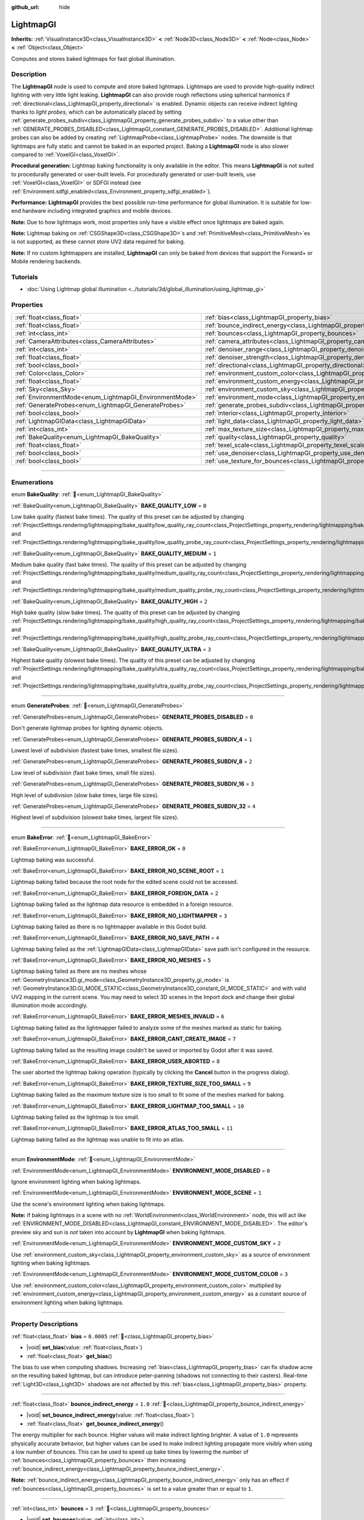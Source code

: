 :github_url: hide

.. DO NOT EDIT THIS FILE!!!
.. Generated automatically from Redot engine sources.
.. Generator: https://github.com/Redot-Engine/redot-engine/tree/4.3/doc/tools/make_rst.py.
.. XML source: https://github.com/Redot-Engine/redot-engine/tree/4.3/doc/classes/LightmapGI.xml.

.. _class_LightmapGI:

LightmapGI
==========

**Inherits:** :ref:`VisualInstance3D<class_VisualInstance3D>` **<** :ref:`Node3D<class_Node3D>` **<** :ref:`Node<class_Node>` **<** :ref:`Object<class_Object>`

Computes and stores baked lightmaps for fast global illumination.

.. rst-class:: classref-introduction-group

Description
-----------

The **LightmapGI** node is used to compute and store baked lightmaps. Lightmaps are used to provide high-quality indirect lighting with very little light leaking. **LightmapGI** can also provide rough reflections using spherical harmonics if :ref:`directional<class_LightmapGI_property_directional>` is enabled. Dynamic objects can receive indirect lighting thanks to *light probes*, which can be automatically placed by setting :ref:`generate_probes_subdiv<class_LightmapGI_property_generate_probes_subdiv>` to a value other than :ref:`GENERATE_PROBES_DISABLED<class_LightmapGI_constant_GENERATE_PROBES_DISABLED>`. Additional lightmap probes can also be added by creating :ref:`LightmapProbe<class_LightmapProbe>` nodes. The downside is that lightmaps are fully static and cannot be baked in an exported project. Baking a **LightmapGI** node is also slower compared to :ref:`VoxelGI<class_VoxelGI>`.

\ **Procedural generation:** Lightmap baking functionality is only available in the editor. This means **LightmapGI** is not suited to procedurally generated or user-built levels. For procedurally generated or user-built levels, use :ref:`VoxelGI<class_VoxelGI>` or SDFGI instead (see :ref:`Environment.sdfgi_enabled<class_Environment_property_sdfgi_enabled>`).

\ **Performance:** **LightmapGI** provides the best possible run-time performance for global illumination. It is suitable for low-end hardware including integrated graphics and mobile devices.

\ **Note:** Due to how lightmaps work, most properties only have a visible effect once lightmaps are baked again.

\ **Note:** Lightmap baking on :ref:`CSGShape3D<class_CSGShape3D>`\ s and :ref:`PrimitiveMesh<class_PrimitiveMesh>`\ es is not supported, as these cannot store UV2 data required for baking.

\ **Note:** If no custom lightmappers are installed, **LightmapGI** can only be baked from devices that support the Forward+ or Mobile rendering backends.

.. rst-class:: classref-introduction-group

Tutorials
---------

- :doc:`Using Lightmap global illumination <../tutorials/3d/global_illumination/using_lightmap_gi>`

.. rst-class:: classref-reftable-group

Properties
----------

.. table::
   :widths: auto

   +---------------------------------------------------------+---------------------------------------------------------------------------------------+------------+
   | :ref:`float<class_float>`                               | :ref:`bias<class_LightmapGI_property_bias>`                                           | ``0.0005`` |
   +---------------------------------------------------------+---------------------------------------------------------------------------------------+------------+
   | :ref:`float<class_float>`                               | :ref:`bounce_indirect_energy<class_LightmapGI_property_bounce_indirect_energy>`       | ``1.0``    |
   +---------------------------------------------------------+---------------------------------------------------------------------------------------+------------+
   | :ref:`int<class_int>`                                   | :ref:`bounces<class_LightmapGI_property_bounces>`                                     | ``3``      |
   +---------------------------------------------------------+---------------------------------------------------------------------------------------+------------+
   | :ref:`CameraAttributes<class_CameraAttributes>`         | :ref:`camera_attributes<class_LightmapGI_property_camera_attributes>`                 |            |
   +---------------------------------------------------------+---------------------------------------------------------------------------------------+------------+
   | :ref:`int<class_int>`                                   | :ref:`denoiser_range<class_LightmapGI_property_denoiser_range>`                       | ``10``     |
   +---------------------------------------------------------+---------------------------------------------------------------------------------------+------------+
   | :ref:`float<class_float>`                               | :ref:`denoiser_strength<class_LightmapGI_property_denoiser_strength>`                 | ``0.1``    |
   +---------------------------------------------------------+---------------------------------------------------------------------------------------+------------+
   | :ref:`bool<class_bool>`                                 | :ref:`directional<class_LightmapGI_property_directional>`                             | ``false``  |
   +---------------------------------------------------------+---------------------------------------------------------------------------------------+------------+
   | :ref:`Color<class_Color>`                               | :ref:`environment_custom_color<class_LightmapGI_property_environment_custom_color>`   |            |
   +---------------------------------------------------------+---------------------------------------------------------------------------------------+------------+
   | :ref:`float<class_float>`                               | :ref:`environment_custom_energy<class_LightmapGI_property_environment_custom_energy>` |            |
   +---------------------------------------------------------+---------------------------------------------------------------------------------------+------------+
   | :ref:`Sky<class_Sky>`                                   | :ref:`environment_custom_sky<class_LightmapGI_property_environment_custom_sky>`       |            |
   +---------------------------------------------------------+---------------------------------------------------------------------------------------+------------+
   | :ref:`EnvironmentMode<enum_LightmapGI_EnvironmentMode>` | :ref:`environment_mode<class_LightmapGI_property_environment_mode>`                   | ``1``      |
   +---------------------------------------------------------+---------------------------------------------------------------------------------------+------------+
   | :ref:`GenerateProbes<enum_LightmapGI_GenerateProbes>`   | :ref:`generate_probes_subdiv<class_LightmapGI_property_generate_probes_subdiv>`       | ``2``      |
   +---------------------------------------------------------+---------------------------------------------------------------------------------------+------------+
   | :ref:`bool<class_bool>`                                 | :ref:`interior<class_LightmapGI_property_interior>`                                   | ``false``  |
   +---------------------------------------------------------+---------------------------------------------------------------------------------------+------------+
   | :ref:`LightmapGIData<class_LightmapGIData>`             | :ref:`light_data<class_LightmapGI_property_light_data>`                               |            |
   +---------------------------------------------------------+---------------------------------------------------------------------------------------+------------+
   | :ref:`int<class_int>`                                   | :ref:`max_texture_size<class_LightmapGI_property_max_texture_size>`                   | ``16384``  |
   +---------------------------------------------------------+---------------------------------------------------------------------------------------+------------+
   | :ref:`BakeQuality<enum_LightmapGI_BakeQuality>`         | :ref:`quality<class_LightmapGI_property_quality>`                                     | ``1``      |
   +---------------------------------------------------------+---------------------------------------------------------------------------------------+------------+
   | :ref:`float<class_float>`                               | :ref:`texel_scale<class_LightmapGI_property_texel_scale>`                             | ``1.0``    |
   +---------------------------------------------------------+---------------------------------------------------------------------------------------+------------+
   | :ref:`bool<class_bool>`                                 | :ref:`use_denoiser<class_LightmapGI_property_use_denoiser>`                           | ``true``   |
   +---------------------------------------------------------+---------------------------------------------------------------------------------------+------------+
   | :ref:`bool<class_bool>`                                 | :ref:`use_texture_for_bounces<class_LightmapGI_property_use_texture_for_bounces>`     | ``true``   |
   +---------------------------------------------------------+---------------------------------------------------------------------------------------+------------+

.. rst-class:: classref-section-separator

----

.. rst-class:: classref-descriptions-group

Enumerations
------------

.. _enum_LightmapGI_BakeQuality:

.. rst-class:: classref-enumeration

enum **BakeQuality**: :ref:`🔗<enum_LightmapGI_BakeQuality>`

.. _class_LightmapGI_constant_BAKE_QUALITY_LOW:

.. rst-class:: classref-enumeration-constant

:ref:`BakeQuality<enum_LightmapGI_BakeQuality>` **BAKE_QUALITY_LOW** = ``0``

Low bake quality (fastest bake times). The quality of this preset can be adjusted by changing :ref:`ProjectSettings.rendering/lightmapping/bake_quality/low_quality_ray_count<class_ProjectSettings_property_rendering/lightmapping/bake_quality/low_quality_ray_count>` and :ref:`ProjectSettings.rendering/lightmapping/bake_quality/low_quality_probe_ray_count<class_ProjectSettings_property_rendering/lightmapping/bake_quality/low_quality_probe_ray_count>`.

.. _class_LightmapGI_constant_BAKE_QUALITY_MEDIUM:

.. rst-class:: classref-enumeration-constant

:ref:`BakeQuality<enum_LightmapGI_BakeQuality>` **BAKE_QUALITY_MEDIUM** = ``1``

Medium bake quality (fast bake times). The quality of this preset can be adjusted by changing :ref:`ProjectSettings.rendering/lightmapping/bake_quality/medium_quality_ray_count<class_ProjectSettings_property_rendering/lightmapping/bake_quality/medium_quality_ray_count>` and :ref:`ProjectSettings.rendering/lightmapping/bake_quality/medium_quality_probe_ray_count<class_ProjectSettings_property_rendering/lightmapping/bake_quality/medium_quality_probe_ray_count>`.

.. _class_LightmapGI_constant_BAKE_QUALITY_HIGH:

.. rst-class:: classref-enumeration-constant

:ref:`BakeQuality<enum_LightmapGI_BakeQuality>` **BAKE_QUALITY_HIGH** = ``2``

High bake quality (slow bake times). The quality of this preset can be adjusted by changing :ref:`ProjectSettings.rendering/lightmapping/bake_quality/high_quality_ray_count<class_ProjectSettings_property_rendering/lightmapping/bake_quality/high_quality_ray_count>` and :ref:`ProjectSettings.rendering/lightmapping/bake_quality/high_quality_probe_ray_count<class_ProjectSettings_property_rendering/lightmapping/bake_quality/high_quality_probe_ray_count>`.

.. _class_LightmapGI_constant_BAKE_QUALITY_ULTRA:

.. rst-class:: classref-enumeration-constant

:ref:`BakeQuality<enum_LightmapGI_BakeQuality>` **BAKE_QUALITY_ULTRA** = ``3``

Highest bake quality (slowest bake times). The quality of this preset can be adjusted by changing :ref:`ProjectSettings.rendering/lightmapping/bake_quality/ultra_quality_ray_count<class_ProjectSettings_property_rendering/lightmapping/bake_quality/ultra_quality_ray_count>` and :ref:`ProjectSettings.rendering/lightmapping/bake_quality/ultra_quality_probe_ray_count<class_ProjectSettings_property_rendering/lightmapping/bake_quality/ultra_quality_probe_ray_count>`.

.. rst-class:: classref-item-separator

----

.. _enum_LightmapGI_GenerateProbes:

.. rst-class:: classref-enumeration

enum **GenerateProbes**: :ref:`🔗<enum_LightmapGI_GenerateProbes>`

.. _class_LightmapGI_constant_GENERATE_PROBES_DISABLED:

.. rst-class:: classref-enumeration-constant

:ref:`GenerateProbes<enum_LightmapGI_GenerateProbes>` **GENERATE_PROBES_DISABLED** = ``0``

Don't generate lightmap probes for lighting dynamic objects.

.. _class_LightmapGI_constant_GENERATE_PROBES_SUBDIV_4:

.. rst-class:: classref-enumeration-constant

:ref:`GenerateProbes<enum_LightmapGI_GenerateProbes>` **GENERATE_PROBES_SUBDIV_4** = ``1``

Lowest level of subdivision (fastest bake times, smallest file sizes).

.. _class_LightmapGI_constant_GENERATE_PROBES_SUBDIV_8:

.. rst-class:: classref-enumeration-constant

:ref:`GenerateProbes<enum_LightmapGI_GenerateProbes>` **GENERATE_PROBES_SUBDIV_8** = ``2``

Low level of subdivision (fast bake times, small file sizes).

.. _class_LightmapGI_constant_GENERATE_PROBES_SUBDIV_16:

.. rst-class:: classref-enumeration-constant

:ref:`GenerateProbes<enum_LightmapGI_GenerateProbes>` **GENERATE_PROBES_SUBDIV_16** = ``3``

High level of subdivision (slow bake times, large file sizes).

.. _class_LightmapGI_constant_GENERATE_PROBES_SUBDIV_32:

.. rst-class:: classref-enumeration-constant

:ref:`GenerateProbes<enum_LightmapGI_GenerateProbes>` **GENERATE_PROBES_SUBDIV_32** = ``4``

Highest level of subdivision (slowest bake times, largest file sizes).

.. rst-class:: classref-item-separator

----

.. _enum_LightmapGI_BakeError:

.. rst-class:: classref-enumeration

enum **BakeError**: :ref:`🔗<enum_LightmapGI_BakeError>`

.. _class_LightmapGI_constant_BAKE_ERROR_OK:

.. rst-class:: classref-enumeration-constant

:ref:`BakeError<enum_LightmapGI_BakeError>` **BAKE_ERROR_OK** = ``0``

Lightmap baking was successful.

.. _class_LightmapGI_constant_BAKE_ERROR_NO_SCENE_ROOT:

.. rst-class:: classref-enumeration-constant

:ref:`BakeError<enum_LightmapGI_BakeError>` **BAKE_ERROR_NO_SCENE_ROOT** = ``1``

Lightmap baking failed because the root node for the edited scene could not be accessed.

.. _class_LightmapGI_constant_BAKE_ERROR_FOREIGN_DATA:

.. rst-class:: classref-enumeration-constant

:ref:`BakeError<enum_LightmapGI_BakeError>` **BAKE_ERROR_FOREIGN_DATA** = ``2``

Lightmap baking failed as the lightmap data resource is embedded in a foreign resource.

.. _class_LightmapGI_constant_BAKE_ERROR_NO_LIGHTMAPPER:

.. rst-class:: classref-enumeration-constant

:ref:`BakeError<enum_LightmapGI_BakeError>` **BAKE_ERROR_NO_LIGHTMAPPER** = ``3``

Lightmap baking failed as there is no lightmapper available in this Godot build.

.. _class_LightmapGI_constant_BAKE_ERROR_NO_SAVE_PATH:

.. rst-class:: classref-enumeration-constant

:ref:`BakeError<enum_LightmapGI_BakeError>` **BAKE_ERROR_NO_SAVE_PATH** = ``4``

Lightmap baking failed as the :ref:`LightmapGIData<class_LightmapGIData>` save path isn't configured in the resource.

.. _class_LightmapGI_constant_BAKE_ERROR_NO_MESHES:

.. rst-class:: classref-enumeration-constant

:ref:`BakeError<enum_LightmapGI_BakeError>` **BAKE_ERROR_NO_MESHES** = ``5``

Lightmap baking failed as there are no meshes whose :ref:`GeometryInstance3D.gi_mode<class_GeometryInstance3D_property_gi_mode>` is :ref:`GeometryInstance3D.GI_MODE_STATIC<class_GeometryInstance3D_constant_GI_MODE_STATIC>` and with valid UV2 mapping in the current scene. You may need to select 3D scenes in the Import dock and change their global illumination mode accordingly.

.. _class_LightmapGI_constant_BAKE_ERROR_MESHES_INVALID:

.. rst-class:: classref-enumeration-constant

:ref:`BakeError<enum_LightmapGI_BakeError>` **BAKE_ERROR_MESHES_INVALID** = ``6``

Lightmap baking failed as the lightmapper failed to analyze some of the meshes marked as static for baking.

.. _class_LightmapGI_constant_BAKE_ERROR_CANT_CREATE_IMAGE:

.. rst-class:: classref-enumeration-constant

:ref:`BakeError<enum_LightmapGI_BakeError>` **BAKE_ERROR_CANT_CREATE_IMAGE** = ``7``

Lightmap baking failed as the resulting image couldn't be saved or imported by Godot after it was saved.

.. _class_LightmapGI_constant_BAKE_ERROR_USER_ABORTED:

.. rst-class:: classref-enumeration-constant

:ref:`BakeError<enum_LightmapGI_BakeError>` **BAKE_ERROR_USER_ABORTED** = ``8``

The user aborted the lightmap baking operation (typically by clicking the **Cancel** button in the progress dialog).

.. _class_LightmapGI_constant_BAKE_ERROR_TEXTURE_SIZE_TOO_SMALL:

.. rst-class:: classref-enumeration-constant

:ref:`BakeError<enum_LightmapGI_BakeError>` **BAKE_ERROR_TEXTURE_SIZE_TOO_SMALL** = ``9``

Lightmap baking failed as the maximum texture size is too small to fit some of the meshes marked for baking.

.. _class_LightmapGI_constant_BAKE_ERROR_LIGHTMAP_TOO_SMALL:

.. rst-class:: classref-enumeration-constant

:ref:`BakeError<enum_LightmapGI_BakeError>` **BAKE_ERROR_LIGHTMAP_TOO_SMALL** = ``10``

Lightmap baking failed as the lightmap is too small.

.. _class_LightmapGI_constant_BAKE_ERROR_ATLAS_TOO_SMALL:

.. rst-class:: classref-enumeration-constant

:ref:`BakeError<enum_LightmapGI_BakeError>` **BAKE_ERROR_ATLAS_TOO_SMALL** = ``11``

Lightmap baking failed as the lightmap was unable to fit into an atlas.

.. rst-class:: classref-item-separator

----

.. _enum_LightmapGI_EnvironmentMode:

.. rst-class:: classref-enumeration

enum **EnvironmentMode**: :ref:`🔗<enum_LightmapGI_EnvironmentMode>`

.. _class_LightmapGI_constant_ENVIRONMENT_MODE_DISABLED:

.. rst-class:: classref-enumeration-constant

:ref:`EnvironmentMode<enum_LightmapGI_EnvironmentMode>` **ENVIRONMENT_MODE_DISABLED** = ``0``

Ignore environment lighting when baking lightmaps.

.. _class_LightmapGI_constant_ENVIRONMENT_MODE_SCENE:

.. rst-class:: classref-enumeration-constant

:ref:`EnvironmentMode<enum_LightmapGI_EnvironmentMode>` **ENVIRONMENT_MODE_SCENE** = ``1``

Use the scene's environment lighting when baking lightmaps.

\ **Note:** If baking lightmaps in a scene with no :ref:`WorldEnvironment<class_WorldEnvironment>` node, this will act like :ref:`ENVIRONMENT_MODE_DISABLED<class_LightmapGI_constant_ENVIRONMENT_MODE_DISABLED>`. The editor's preview sky and sun is *not* taken into account by **LightmapGI** when baking lightmaps.

.. _class_LightmapGI_constant_ENVIRONMENT_MODE_CUSTOM_SKY:

.. rst-class:: classref-enumeration-constant

:ref:`EnvironmentMode<enum_LightmapGI_EnvironmentMode>` **ENVIRONMENT_MODE_CUSTOM_SKY** = ``2``

Use :ref:`environment_custom_sky<class_LightmapGI_property_environment_custom_sky>` as a source of environment lighting when baking lightmaps.

.. _class_LightmapGI_constant_ENVIRONMENT_MODE_CUSTOM_COLOR:

.. rst-class:: classref-enumeration-constant

:ref:`EnvironmentMode<enum_LightmapGI_EnvironmentMode>` **ENVIRONMENT_MODE_CUSTOM_COLOR** = ``3``

Use :ref:`environment_custom_color<class_LightmapGI_property_environment_custom_color>` multiplied by :ref:`environment_custom_energy<class_LightmapGI_property_environment_custom_energy>` as a constant source of environment lighting when baking lightmaps.

.. rst-class:: classref-section-separator

----

.. rst-class:: classref-descriptions-group

Property Descriptions
---------------------

.. _class_LightmapGI_property_bias:

.. rst-class:: classref-property

:ref:`float<class_float>` **bias** = ``0.0005`` :ref:`🔗<class_LightmapGI_property_bias>`

.. rst-class:: classref-property-setget

- |void| **set_bias**\ (\ value\: :ref:`float<class_float>`\ )
- :ref:`float<class_float>` **get_bias**\ (\ )

The bias to use when computing shadows. Increasing :ref:`bias<class_LightmapGI_property_bias>` can fix shadow acne on the resulting baked lightmap, but can introduce peter-panning (shadows not connecting to their casters). Real-time :ref:`Light3D<class_Light3D>` shadows are not affected by this :ref:`bias<class_LightmapGI_property_bias>` property.

.. rst-class:: classref-item-separator

----

.. _class_LightmapGI_property_bounce_indirect_energy:

.. rst-class:: classref-property

:ref:`float<class_float>` **bounce_indirect_energy** = ``1.0`` :ref:`🔗<class_LightmapGI_property_bounce_indirect_energy>`

.. rst-class:: classref-property-setget

- |void| **set_bounce_indirect_energy**\ (\ value\: :ref:`float<class_float>`\ )
- :ref:`float<class_float>` **get_bounce_indirect_energy**\ (\ )

The energy multiplier for each bounce. Higher values will make indirect lighting brighter. A value of ``1.0`` represents physically accurate behavior, but higher values can be used to make indirect lighting propagate more visibly when using a low number of bounces. This can be used to speed up bake times by lowering the number of :ref:`bounces<class_LightmapGI_property_bounces>` then increasing :ref:`bounce_indirect_energy<class_LightmapGI_property_bounce_indirect_energy>`.

\ **Note:** :ref:`bounce_indirect_energy<class_LightmapGI_property_bounce_indirect_energy>` only has an effect if :ref:`bounces<class_LightmapGI_property_bounces>` is set to a value greater than or equal to ``1``.

.. rst-class:: classref-item-separator

----

.. _class_LightmapGI_property_bounces:

.. rst-class:: classref-property

:ref:`int<class_int>` **bounces** = ``3`` :ref:`🔗<class_LightmapGI_property_bounces>`

.. rst-class:: classref-property-setget

- |void| **set_bounces**\ (\ value\: :ref:`int<class_int>`\ )
- :ref:`int<class_int>` **get_bounces**\ (\ )

Number of light bounces that are taken into account during baking. Higher values result in brighter, more realistic lighting, at the cost of longer bake times. If set to ``0``, only environment lighting, direct light and emissive lighting is baked.

.. rst-class:: classref-item-separator

----

.. _class_LightmapGI_property_camera_attributes:

.. rst-class:: classref-property

:ref:`CameraAttributes<class_CameraAttributes>` **camera_attributes** :ref:`🔗<class_LightmapGI_property_camera_attributes>`

.. rst-class:: classref-property-setget

- |void| **set_camera_attributes**\ (\ value\: :ref:`CameraAttributes<class_CameraAttributes>`\ )
- :ref:`CameraAttributes<class_CameraAttributes>` **get_camera_attributes**\ (\ )

The :ref:`CameraAttributes<class_CameraAttributes>` resource that specifies exposure levels to bake at. Auto-exposure and non exposure properties will be ignored. Exposure settings should be used to reduce the dynamic range present when baking. If exposure is too high, the **LightmapGI** will have banding artifacts or may have over-exposure artifacts.

.. rst-class:: classref-item-separator

----

.. _class_LightmapGI_property_denoiser_range:

.. rst-class:: classref-property

:ref:`int<class_int>` **denoiser_range** = ``10`` :ref:`🔗<class_LightmapGI_property_denoiser_range>`

.. rst-class:: classref-property-setget

- |void| **set_denoiser_range**\ (\ value\: :ref:`int<class_int>`\ )
- :ref:`int<class_int>` **get_denoiser_range**\ (\ )

The distance in pixels from which the denoiser samples. Lower values preserve more details, but may give blotchy results if the lightmap quality is not high enough. Only effective if :ref:`use_denoiser<class_LightmapGI_property_use_denoiser>` is ``true`` and :ref:`ProjectSettings.rendering/lightmapping/denoising/denoiser<class_ProjectSettings_property_rendering/lightmapping/denoising/denoiser>` is set to JNLM.

.. rst-class:: classref-item-separator

----

.. _class_LightmapGI_property_denoiser_strength:

.. rst-class:: classref-property

:ref:`float<class_float>` **denoiser_strength** = ``0.1`` :ref:`🔗<class_LightmapGI_property_denoiser_strength>`

.. rst-class:: classref-property-setget

- |void| **set_denoiser_strength**\ (\ value\: :ref:`float<class_float>`\ )
- :ref:`float<class_float>` **get_denoiser_strength**\ (\ )

The strength of denoising step applied to the generated lightmaps. Only effective if :ref:`use_denoiser<class_LightmapGI_property_use_denoiser>` is ``true`` and :ref:`ProjectSettings.rendering/lightmapping/denoising/denoiser<class_ProjectSettings_property_rendering/lightmapping/denoising/denoiser>` is set to JNLM.

.. rst-class:: classref-item-separator

----

.. _class_LightmapGI_property_directional:

.. rst-class:: classref-property

:ref:`bool<class_bool>` **directional** = ``false`` :ref:`🔗<class_LightmapGI_property_directional>`

.. rst-class:: classref-property-setget

- |void| **set_directional**\ (\ value\: :ref:`bool<class_bool>`\ )
- :ref:`bool<class_bool>` **is_directional**\ (\ )

If ``true``, bakes lightmaps to contain directional information as spherical harmonics. This results in more realistic lighting appearance, especially with normal mapped materials and for lights that have their direct light baked (:ref:`Light3D.light_bake_mode<class_Light3D_property_light_bake_mode>` set to :ref:`Light3D.BAKE_STATIC<class_Light3D_constant_BAKE_STATIC>` and with :ref:`Light3D.editor_only<class_Light3D_property_editor_only>` set to ``false``). The directional information is also used to provide rough reflections for static and dynamic objects. This has a small run-time performance cost as the shader has to perform more work to interpret the direction information from the lightmap. Directional lightmaps also take longer to bake and result in larger file sizes.

\ **Note:** The property's name has no relationship with :ref:`DirectionalLight3D<class_DirectionalLight3D>`. :ref:`directional<class_LightmapGI_property_directional>` works with all light types.

.. rst-class:: classref-item-separator

----

.. _class_LightmapGI_property_environment_custom_color:

.. rst-class:: classref-property

:ref:`Color<class_Color>` **environment_custom_color** :ref:`🔗<class_LightmapGI_property_environment_custom_color>`

.. rst-class:: classref-property-setget

- |void| **set_environment_custom_color**\ (\ value\: :ref:`Color<class_Color>`\ )
- :ref:`Color<class_Color>` **get_environment_custom_color**\ (\ )

The color to use for environment lighting. Only effective if :ref:`environment_mode<class_LightmapGI_property_environment_mode>` is :ref:`ENVIRONMENT_MODE_CUSTOM_COLOR<class_LightmapGI_constant_ENVIRONMENT_MODE_CUSTOM_COLOR>`.

.. rst-class:: classref-item-separator

----

.. _class_LightmapGI_property_environment_custom_energy:

.. rst-class:: classref-property

:ref:`float<class_float>` **environment_custom_energy** :ref:`🔗<class_LightmapGI_property_environment_custom_energy>`

.. rst-class:: classref-property-setget

- |void| **set_environment_custom_energy**\ (\ value\: :ref:`float<class_float>`\ )
- :ref:`float<class_float>` **get_environment_custom_energy**\ (\ )

The color multiplier to use for environment lighting. Only effective if :ref:`environment_mode<class_LightmapGI_property_environment_mode>` is :ref:`ENVIRONMENT_MODE_CUSTOM_COLOR<class_LightmapGI_constant_ENVIRONMENT_MODE_CUSTOM_COLOR>`.

.. rst-class:: classref-item-separator

----

.. _class_LightmapGI_property_environment_custom_sky:

.. rst-class:: classref-property

:ref:`Sky<class_Sky>` **environment_custom_sky** :ref:`🔗<class_LightmapGI_property_environment_custom_sky>`

.. rst-class:: classref-property-setget

- |void| **set_environment_custom_sky**\ (\ value\: :ref:`Sky<class_Sky>`\ )
- :ref:`Sky<class_Sky>` **get_environment_custom_sky**\ (\ )

The sky to use as a source of environment lighting. Only effective if :ref:`environment_mode<class_LightmapGI_property_environment_mode>` is :ref:`ENVIRONMENT_MODE_CUSTOM_SKY<class_LightmapGI_constant_ENVIRONMENT_MODE_CUSTOM_SKY>`.

.. rst-class:: classref-item-separator

----

.. _class_LightmapGI_property_environment_mode:

.. rst-class:: classref-property

:ref:`EnvironmentMode<enum_LightmapGI_EnvironmentMode>` **environment_mode** = ``1`` :ref:`🔗<class_LightmapGI_property_environment_mode>`

.. rst-class:: classref-property-setget

- |void| **set_environment_mode**\ (\ value\: :ref:`EnvironmentMode<enum_LightmapGI_EnvironmentMode>`\ )
- :ref:`EnvironmentMode<enum_LightmapGI_EnvironmentMode>` **get_environment_mode**\ (\ )

The environment mode to use when baking lightmaps.

.. rst-class:: classref-item-separator

----

.. _class_LightmapGI_property_generate_probes_subdiv:

.. rst-class:: classref-property

:ref:`GenerateProbes<enum_LightmapGI_GenerateProbes>` **generate_probes_subdiv** = ``2`` :ref:`🔗<class_LightmapGI_property_generate_probes_subdiv>`

.. rst-class:: classref-property-setget

- |void| **set_generate_probes**\ (\ value\: :ref:`GenerateProbes<enum_LightmapGI_GenerateProbes>`\ )
- :ref:`GenerateProbes<enum_LightmapGI_GenerateProbes>` **get_generate_probes**\ (\ )

The level of subdivision to use when automatically generating :ref:`LightmapProbe<class_LightmapProbe>`\ s for dynamic object lighting. Higher values result in more accurate indirect lighting on dynamic objects, at the cost of longer bake times and larger file sizes.

\ **Note:** Automatically generated :ref:`LightmapProbe<class_LightmapProbe>`\ s are not visible as nodes in the Scene tree dock, and cannot be modified this way after they are generated.

\ **Note:** Regardless of :ref:`generate_probes_subdiv<class_LightmapGI_property_generate_probes_subdiv>`, direct lighting on dynamic objects is always applied using :ref:`Light3D<class_Light3D>` nodes in real-time.

.. rst-class:: classref-item-separator

----

.. _class_LightmapGI_property_interior:

.. rst-class:: classref-property

:ref:`bool<class_bool>` **interior** = ``false`` :ref:`🔗<class_LightmapGI_property_interior>`

.. rst-class:: classref-property-setget

- |void| **set_interior**\ (\ value\: :ref:`bool<class_bool>`\ )
- :ref:`bool<class_bool>` **is_interior**\ (\ )

If ``true``, ignore environment lighting when baking lightmaps.

.. rst-class:: classref-item-separator

----

.. _class_LightmapGI_property_light_data:

.. rst-class:: classref-property

:ref:`LightmapGIData<class_LightmapGIData>` **light_data** :ref:`🔗<class_LightmapGI_property_light_data>`

.. rst-class:: classref-property-setget

- |void| **set_light_data**\ (\ value\: :ref:`LightmapGIData<class_LightmapGIData>`\ )
- :ref:`LightmapGIData<class_LightmapGIData>` **get_light_data**\ (\ )

The :ref:`LightmapGIData<class_LightmapGIData>` associated to this **LightmapGI** node. This resource is automatically created after baking, and is not meant to be created manually.

.. rst-class:: classref-item-separator

----

.. _class_LightmapGI_property_max_texture_size:

.. rst-class:: classref-property

:ref:`int<class_int>` **max_texture_size** = ``16384`` :ref:`🔗<class_LightmapGI_property_max_texture_size>`

.. rst-class:: classref-property-setget

- |void| **set_max_texture_size**\ (\ value\: :ref:`int<class_int>`\ )
- :ref:`int<class_int>` **get_max_texture_size**\ (\ )

The maximum texture size for the generated texture atlas. Higher values will result in fewer slices being generated, but may not work on all hardware as a result of hardware limitations on texture sizes. Leave :ref:`max_texture_size<class_LightmapGI_property_max_texture_size>` at its default value of ``16384`` if unsure.

.. rst-class:: classref-item-separator

----

.. _class_LightmapGI_property_quality:

.. rst-class:: classref-property

:ref:`BakeQuality<enum_LightmapGI_BakeQuality>` **quality** = ``1`` :ref:`🔗<class_LightmapGI_property_quality>`

.. rst-class:: classref-property-setget

- |void| **set_bake_quality**\ (\ value\: :ref:`BakeQuality<enum_LightmapGI_BakeQuality>`\ )
- :ref:`BakeQuality<enum_LightmapGI_BakeQuality>` **get_bake_quality**\ (\ )

The quality preset to use when baking lightmaps. This affects bake times, but output file sizes remain mostly identical across quality levels.

To further speed up bake times, decrease :ref:`bounces<class_LightmapGI_property_bounces>`, disable :ref:`use_denoiser<class_LightmapGI_property_use_denoiser>` and increase the lightmap texel size on 3D scenes in the Import doc.

.. rst-class:: classref-item-separator

----

.. _class_LightmapGI_property_texel_scale:

.. rst-class:: classref-property

:ref:`float<class_float>` **texel_scale** = ``1.0`` :ref:`🔗<class_LightmapGI_property_texel_scale>`

.. rst-class:: classref-property-setget

- |void| **set_texel_scale**\ (\ value\: :ref:`float<class_float>`\ )
- :ref:`float<class_float>` **get_texel_scale**\ (\ )

Scales the lightmap texel density of all meshes for the current bake. This is a multiplier that builds upon the existing lightmap texel size defined in each imported 3D scene, along with the per-mesh density multiplier (which is designed to be used when the same mesh is used at different scales). Lower values will result in faster bake times.

.. rst-class:: classref-item-separator

----

.. _class_LightmapGI_property_use_denoiser:

.. rst-class:: classref-property

:ref:`bool<class_bool>` **use_denoiser** = ``true`` :ref:`🔗<class_LightmapGI_property_use_denoiser>`

.. rst-class:: classref-property-setget

- |void| **set_use_denoiser**\ (\ value\: :ref:`bool<class_bool>`\ )
- :ref:`bool<class_bool>` **is_using_denoiser**\ (\ )

If ``true``, uses a GPU-based denoising algorithm on the generated lightmap. This eliminates most noise within the generated lightmap at the cost of longer bake times. File sizes are generally not impacted significantly by the use of a denoiser, although lossless compression may do a better job at compressing a denoised image.

.. rst-class:: classref-item-separator

----

.. _class_LightmapGI_property_use_texture_for_bounces:

.. rst-class:: classref-property

:ref:`bool<class_bool>` **use_texture_for_bounces** = ``true`` :ref:`🔗<class_LightmapGI_property_use_texture_for_bounces>`

.. rst-class:: classref-property-setget

- |void| **set_use_texture_for_bounces**\ (\ value\: :ref:`bool<class_bool>`\ )
- :ref:`bool<class_bool>` **is_using_texture_for_bounces**\ (\ )

If ``true``, a texture with the lighting information will be generated to speed up the generation of indirect lighting at the cost of some accuracy. The geometry might exhibit extra light leak artifacts when using low resolution lightmaps or UVs that stretch the lightmap significantly across surfaces. Leave :ref:`use_texture_for_bounces<class_LightmapGI_property_use_texture_for_bounces>` at its default value of ``true`` if unsure.

\ **Note:** :ref:`use_texture_for_bounces<class_LightmapGI_property_use_texture_for_bounces>` only has an effect if :ref:`bounces<class_LightmapGI_property_bounces>` is set to a value greater than or equal to ``1``.

.. |virtual| replace:: :abbr:`virtual (This method should typically be overridden by the user to have any effect.)`
.. |const| replace:: :abbr:`const (This method has no side effects. It doesn't modify any of the instance's member variables.)`
.. |vararg| replace:: :abbr:`vararg (This method accepts any number of arguments after the ones described here.)`
.. |constructor| replace:: :abbr:`constructor (This method is used to construct a type.)`
.. |static| replace:: :abbr:`static (This method doesn't need an instance to be called, so it can be called directly using the class name.)`
.. |operator| replace:: :abbr:`operator (This method describes a valid operator to use with this type as left-hand operand.)`
.. |bitfield| replace:: :abbr:`BitField (This value is an integer composed as a bitmask of the following flags.)`
.. |void| replace:: :abbr:`void (No return value.)`
